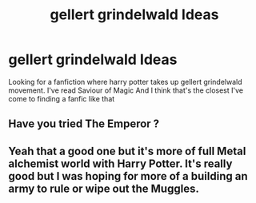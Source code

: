 #+TITLE: gellert grindelwald Ideas

* gellert grindelwald Ideas
:PROPERTIES:
:Author: Dscot345
:Score: 12
:DateUnix: 1523211542.0
:DateShort: 2018-Apr-08
:END:
Looking for a fanfiction where harry potter takes up gellert grindelwald movement. I've read Saviour of Magic And I think that's the closest I've come to finding a fanfic like that


** Have you tried The Emperor ?
:PROPERTIES:
:Author: Ksok_007
:Score: 3
:DateUnix: 1523229107.0
:DateShort: 2018-Apr-09
:END:


** Yeah that a good one but it's more of full Metal alchemist world with Harry Potter. It's really good but I was hoping for more of a building an army to rule or wipe out the Muggles.
:PROPERTIES:
:Author: Dscot345
:Score: 1
:DateUnix: 1523328997.0
:DateShort: 2018-Apr-10
:END:
